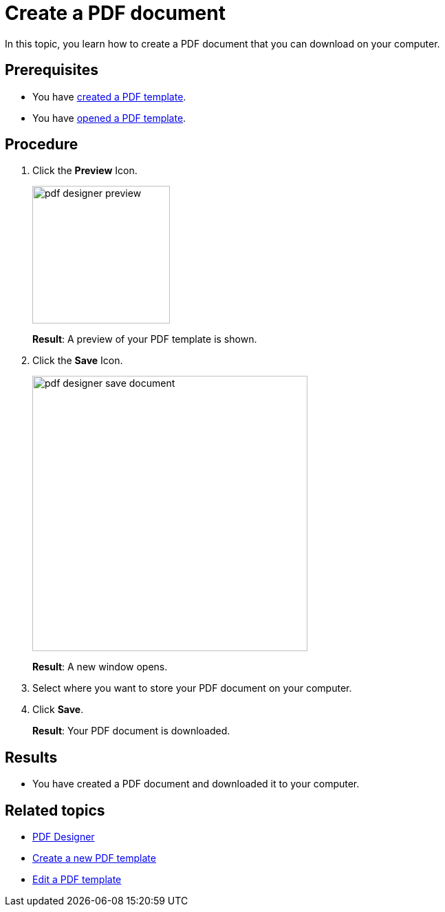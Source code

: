 = Create a PDF document

In this topic, you learn how to create a PDF document that you can download on your computer.
//Explain here what the "Test Data" are.

== Prerequisites
* You have xref:pdf-designer-create-template.adoc[created a PDF template].
* You have xref:pdf-designer-open-template.adoc[opened a PDF template].

== Procedure

. Click the *Preview* Icon.
+
image:pdf-designer-preview.png[width=200]
+
*Result*: A preview of your PDF template is shown.
. Click the *Save* Icon.
//To check with Hendrik why it does not work for Fabian...
+
image:pdf-designer-save-document.png[width=400]
+
*Result*: A new window opens.
. Select where you want to store your PDF document on your computer.
. Click *Save*.
+
*Result*: Your PDF document is downloaded.

== Results
* You have created a PDF document and downloaded it to your computer.

== Related topics
* xref:pdf-designer.adoc[PDF Designer]
* xref:pdf-designer-create-template.adoc[Create a new PDF template]
* xref:pdf-designer-edit-template.adoc[Edit a PDF template]